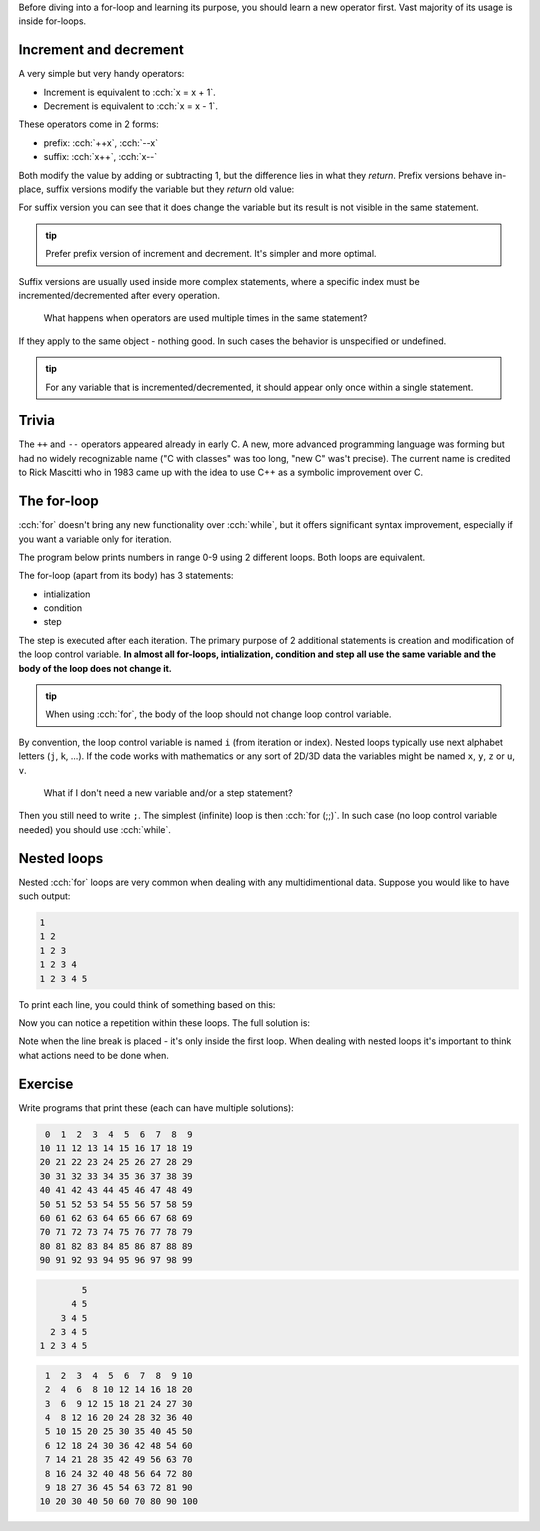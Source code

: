 .. title: 05 - for
.. slug: 05_for
.. description: for loops in C++
.. author: Xeverous

Before diving into a for-loop and learning its purpose, you should learn a new operator first. Vast majority of its usage is inside for-loops.

Increment and decrement
#######################

A very simple but very handy operators:

- Increment is equivalent to :cch:`x = x + 1`.
- Decrement is equivalent to :cch:`x = x - 1`.

These operators come in 2 forms:

- prefix: :cch:`++x`, :cch:`--x`
- suffix: :cch:`x++`, :cch:`x--`

Both modify the value by adding or subtracting 1, but the difference lies in what they *return*. Prefix versions behave in-place, suffix versions modify the variable but they *return* old value:

.. cch::
    :code_path: 05_for/increment.cpp
    :color_path: 05_for/increment.color

For suffix version you can see that it does change the variable but its result is not visible in the same statement.

.. admonition:: tip
    :class: tip

    Prefer prefix version of increment and decrement. It's simpler and more optimal.

Suffix versions are usually used inside more complex statements, where a specific index must be incremented/decremented after every operation.

    What happens when operators are used multiple times in the same statement?

If they apply to the same object - nothing good. In such cases the behavior is unspecified or undefined.

.. cch::
    :code_path: 05_for/increment_ub.cpp
    :color_path: 05_for/increment_ub.color

.. admonition:: tip
    :class: tip

    For any variable that is incremented/decremented, it should appear only once within a single statement.

Trivia
######

The ``++`` and ``--`` operators appeared already in early C. A new, more advanced programming language was forming but had no widely recognizable name ("C with classes" was too long, "new C" was't precise). The current name is credited to Rick Mascitti who in 1983 came up with the idea to use C++ as a symbolic improvement over C.

The for-loop
############

:cch:`for` doesn't bring any new functionality over :cch:`while`, but it offers significant syntax improvement, especially if you want a variable only for iteration.

The program below prints numbers in range 0-9 using 2 different loops. Both loops are equivalent.

.. cch::
    :code_path: 05_for/for.cpp
    :color_path: 05_for/for.color

The for-loop (apart from its body) has 3 statements:

- intialization
- condition
- step

The step is executed after each iteration. The primary purpose of 2 additional statements is creation and modification of the loop control variable. **In almost all for-loops, intialization, condition and step all use the same variable and the body of the loop does not change it.**

.. admonition:: tip
    :class: tip

    When using :cch:`for`, the body of the loop should not change loop control variable.

By convention, the loop control variable is named ``i`` (from iteration or index). Nested loops typically use next alphabet letters (``j``, ``k``, ...). If the code works with mathematics or any sort of 2D/3D data the variables might be named ``x``, ``y``, ``z`` or ``u``, ``v``.

    What if I don't need a new variable and/or a step statement?

Then you still need to write ``;``. The simplest (infinite) loop is then :cch:`for (;;)`. In such case (no loop control variable needed) you should use :cch:`while`.

Nested loops
############

Nested :cch:`for` loops are very common when dealing with any multidimentional data. Suppose you would like to have such output:

.. code::

    1
    1 2
    1 2 3
    1 2 3 4
    1 2 3 4 5

To print each line, you could think of something based on this:

.. cch::
    :code_path: 05_for/for_repeated.cpp
    :color_path: 05_for/for_repeated.color

Now you can notice a repetition within these loops. The full solution is:

.. cch::
    :code_path: 05_for/for_triangle.cpp
    :color_path: 05_for/for_triangle.color

Note when the line break is placed - it's only inside the first loop. When dealing with nested loops it's important to think what actions need to be done when.

Exercise
########

Write programs that print these (each can have multiple solutions):

.. code::

     0  1  2  3  4  5  6  7  8  9
    10 11 12 13 14 15 16 17 18 19
    20 21 22 23 24 25 26 27 28 29
    30 31 32 33 34 35 36 37 38 39
    40 41 42 43 44 45 46 47 48 49
    50 51 52 53 54 55 56 57 58 59
    60 61 62 63 64 65 66 67 68 69
    70 71 72 73 74 75 76 77 78 79
    80 81 82 83 84 85 86 87 88 89
    90 91 92 93 94 95 96 97 98 99

.. code::

            5
          4 5
        3 4 5
      2 3 4 5
    1 2 3 4 5

.. code::

     1  2  3  4  5  6  7  8  9 10
     2  4  6  8 10 12 14 16 18 20
     3  6  9 12 15 18 21 24 27 30
     4  8 12 16 20 24 28 32 36 40
     5 10 15 20 25 30 35 40 45 50
     6 12 18 24 30 36 42 48 54 60
     7 14 21 28 35 42 49 56 63 70
     8 16 24 32 40 48 56 64 72 80
     9 18 27 36 45 54 63 72 81 90
    10 20 30 40 50 60 70 80 90 100

.. TODO unlock fizzbuzz article?
